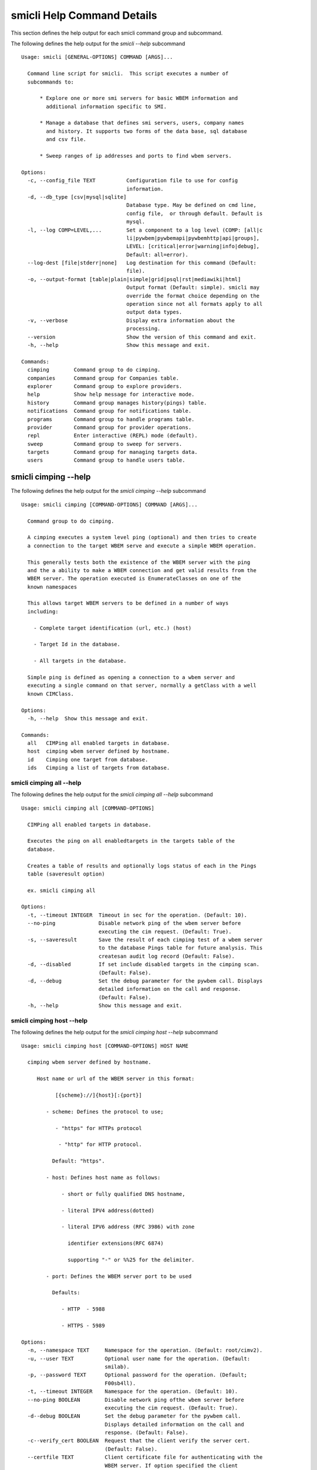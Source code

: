 
.. _`smicli Help Command Details`:

smicli Help Command Details
===========================


This section defines the help output for each smicli command group and subcommand.



The following defines the help output for the `smicli  --help` subcommand


::

    Usage: smicli [GENERAL-OPTIONS] COMMAND [ARGS]...

      Command line script for smicli.  This script executes a number of
      subcommands to:

          * Explore one or more smi servers for basic WBEM information and
            additional information specific to SMI.

          * Manage a database that defines smi servers, users, company names
            and history. It supports two forms of the data base, sql database
            and csv file.

          * Sweep ranges of ip addresses and ports to find wbem servers.

    Options:
      -c, --config_file TEXT          Configuration file to use for config
                                      information.
      -d, --db_type [csv|mysql|sqlite]
                                      Database type. May be defined on cmd line,
                                      config file,  or through default. Default is
                                      mysql.
      -l, --log COMP=LEVEL,...        Set a component to a log level (COMP: [all|c
                                      li|pywbem|pywbemapi|pywbemhttp|api|groups],
                                      LEVEL: [critical|error|warning|info|debug],
                                      Default: all=error).
      --log-dest [file|stderr|none]   Log destination for this command (Default:
                                      file).
      -o, --output-format [table|plain|simple|grid|psql|rst|mediawiki|html]
                                      Output format (Default: simple). smicli may
                                      override the format choice depending on the
                                      operation since not all formats apply to all
                                      output data types.
      -v, --verbose                   Display extra information about the
                                      processing.
      --version                       Show the version of this command and exit.
      -h, --help                      Show this message and exit.

    Commands:
      cimping        Command group to do cimping.
      companies      Command group for Companies table.
      explorer       Command group to explore providers.
      help           Show help message for interactive mode.
      history        Command group manages history(pings) table.
      notifications  Command group for notifications table.
      programs       Command group to handle programs table.
      provider       Command group for provider operations.
      repl           Enter interactive (REPL) mode (default).
      sweep          Command group to sweep for servers.
      targets        Command group for managing targets data.
      users          Command group to handle users table.


.. _`smicli cimping --help`:

smicli cimping --help
---------------------



The following defines the help output for the `smicli cimping --help` subcommand


::

    Usage: smicli cimping [COMMAND-OPTIONS] COMMAND [ARGS]...

      Command group to do cimping.

      A cimping executes a system level ping (optional) and then tries to create
      a connection to the target WBEM serve and execute a simple WBEM operation.

      This generally tests both the existence of the WBEM server with the ping
      and the a ability to make a WBEM connection and get valid results from the
      WBEM server. The operation executed is EnumerateClasses on one of the
      known namespaces

      This allows target WBEM servers to be defined in a number of ways
      including:

        - Complete target identification (url, etc.) (host)

        - Target Id in the database.

        - All targets in the database.

      Simple ping is defined as opening a connection to a wbem server and
      executing a single command on that server, normally a getClass with a well
      known CIMClass.

    Options:
      -h, --help  Show this message and exit.

    Commands:
      all   CIMPing all enabled targets in database.
      host  cimping wbem server defined by hostname.
      id    Cimping one target from database.
      ids   Cimping a list of targets from database.


.. _`smicli cimping all --help`:

smicli cimping all --help
^^^^^^^^^^^^^^^^^^^^^^^^^



The following defines the help output for the `smicli cimping all --help` subcommand


::

    Usage: smicli cimping all [COMMAND-OPTIONS]

      CIMPing all enabled targets in database.

      Executes the ping on all enabledtargets in the targets table of the
      database.

      Creates a table of results and optionally logs status of each in the Pings
      table (saveresult option)

      ex. smicli cimping all

    Options:
      -t, --timeout INTEGER  Timeout in sec for the operation. (Default: 10).
      --no-ping              Disable network ping of the wbem server before
                             executing the cim request. (Default: True).
      -s, --saveresult       Save the result of each cimping test of a wbem server
                             to the database Pings table for future analysis. This
                             createsan audit log record (Default: False).
      -d, --disabled         If set include disabled targets in the cimping scan.
                             (Default: False).
      -d, --debug            Set the debug parameter for the pywbem call. Displays
                             detailed information on the call and response.
                             (Default: False).
      -h, --help             Show this message and exit.


.. _`smicli cimping host --help`:

smicli cimping host --help
^^^^^^^^^^^^^^^^^^^^^^^^^^



The following defines the help output for the `smicli cimping host --help` subcommand


::

    Usage: smicli cimping host [COMMAND-OPTIONS] HOST NAME

      cimping wbem server defined by hostname.

         Host name or url of the WBEM server in this format:

               [{scheme}://]{host}[:{port}]

            - scheme: Defines the protocol to use;

               - "https" for HTTPs protocol

                - "http" for HTTP protocol.

              Default: "https".

            - host: Defines host name as follows:

                 - short or fully qualified DNS hostname,

                 - literal IPV4 address(dotted)

                 - literal IPV6 address (RFC 3986) with zone

                   identifier extensions(RFC 6874)

                   supporting "-" or %%25 for the delimiter.

            - port: Defines the WBEM server port to be used

              Defaults:

                 - HTTP  - 5988

                 - HTTPS - 5989

    Options:
      -n, --namespace TEXT     Namespace for the operation. (Default: root/cimv2).
      -u, --user TEXT          Optional user name for the operation. (Default:
                               smilab).
      -p, --password TEXT      Optional password for the operation. (Default;
                               F00sb4ll).
      -t, --timeout INTEGER    Namespace for the operation. (Default: 10).
      --no-ping BOOLEAN        Disable network ping ofthe wbem server before
                               executing the cim request. (Default: True).
      -d--debug BOOLEAN        Set the debug parameter for the pywbem call.
                               Displays detailed information on the call and
                               response. (Default: False).
      -c--verify_cert BOOLEAN  Request that the client verify the server cert.
                               (Default: False).
      --certfile TEXT          Client certificate file for authenticating with the
                               WBEM server. If option specified the client
                               attempts to execute mutual authentication. Default:
                               Simple authentication).
      --keyfile TEXT           Client private key file for authenticating with the
                               WBEM server. Not required if private key is part of
                               the certfile option. Not allowed if no certfile
                               option. Default: No client key file. Client private
                               key should then be part  of the certfile).
      -h, --help               Show this message and exit.


.. _`smicli cimping id --help`:

smicli cimping id --help
^^^^^^^^^^^^^^^^^^^^^^^^



The following defines the help output for the `smicli cimping id --help` subcommand


::

    Usage: smicli cimping id [COMMAND-OPTIONS] TargetID

      Cimping  one target from database.

      Executes a simple ping against one target wbem servers in the target
      database and returns exit code in accord with response. Exits interactive
      mode and returns exit code corresponding to test result.

      This test sets a cmd line exit code corresponding to the status of a given
      target WBEM Server.

      This subcommand will interactively let user select the TargetID if the
      --interactive mode is selected or "?" is entered for the TargetID.

      ex. smicli cimping 5

    Options:
      -t, --timeout INTEGER  Timeout in sec for the operation. (Default: 10).
      -i, --interactive      If set, presents list of targets to chose.
      --no-ping              Disable network ping of the wbem server before
                             executing the cim request. (Default: True).
      -d, --debug            Set the debug parameter for the pywbem call. Displays
                             detailed information on the call and response.
                             (Default: False).
      -h, --help             Show this message and exit.


.. _`smicli cimping ids --help`:

smicli cimping ids --help
^^^^^^^^^^^^^^^^^^^^^^^^^



The following defines the help output for the `smicli cimping ids --help` subcommand


::

    Usage: smicli cimping ids [COMMAND-OPTIONS] TargetIDs

      Cimping a list of targets from database.

      Execute simple cim ping against the list of ids provided for target
      servers in the database defined by each id in the list of ids creates a
      table showing result.

      ex. smicli cimping ids 5 8 9

    Options:
      -t, --timeout INTEGER  Timeout in sec for the operation. (Default: 10).
      --no-ping              Disable network ping of the wbem server before
                             executing the cim request. (Default: True).
      -d, --debug            Set the debug parameter for the pywbem call. Displays
                             detailed information on the call and response.
                             (Default: False).
      -h, --help             Show this message and exit.


.. _`smicli companies --help`:

smicli companies --help
-----------------------



The following defines the help output for the `smicli companies --help` subcommand


::

    Usage: smicli companies [COMMAND-OPTIONS] COMMAND [ARGS]...

      Command group for Companies table.

      Includes commands to view and modify the Companies table in the database.

    Options:
      -h, --help  Show this message and exit.

    Commands:
      delete  Delete a company from the database.
      list    List Companies in the database.
      modify  Modify company data in database.
      new     Create a new companyin the user table.


.. _`smicli companies delete --help`:

smicli companies delete --help
^^^^^^^^^^^^^^^^^^^^^^^^^^^^^^



The following defines the help output for the `smicli companies delete --help` subcommand


::

    Usage: smicli companies delete [COMMAND-OPTIONS] CompanyID

      Delete a company from the database.

      Delete the company defined by the subcommand argument from the database.

      smicli companies delete ?      # does select list to select company
      to delete from companies table

    Options:
      -i, --interactive  If set, presents list of users from which one can be
                         chosen.
      -n, --no-verify    Verify the deletion before deleting the user.
      -h, --help         Show this message and exit.


.. _`smicli companies list --help`:

smicli companies list --help
^^^^^^^^^^^^^^^^^^^^^^^^^^^^



The following defines the help output for the `smicli companies list --help` subcommand


::

    Usage: smicli companies list [COMMAND-OPTIONS]

      List Companies in the database.

    Options:
      -h, --help  Show this message and exit.


.. _`smicli companies modify --help`:

smicli companies modify --help
^^^^^^^^^^^^^^^^^^^^^^^^^^^^^^



The following defines the help output for the `smicli companies modify --help` subcommand


::

    Usage: smicli companies modify [COMMAND-OPTIONS] CompanyID

      Modify company data in database.

      Modifies the company name in the company table of the database.

      ex. smicli companies modify 13 -c "NewCompany Name"

    Options:
      -c, --companyname TEXT  New company name(required).  [required]
      -i, --interactive       If set, presents list of users from which one can be
                              chosen.
      -n, --no-verify         Disable verification prompt before the modify is
                              executed.
      -h, --help              Show this message and exit.


.. _`smicli companies new --help`:

smicli companies new --help
^^^^^^^^^^^^^^^^^^^^^^^^^^^



The following defines the help output for the `smicli companies new --help` subcommand


::

    Usage: smicli companies new [COMMAND-OPTIONS]

      Create a new companyin the user table.

      Creates a new company with the defined parameters.

    Options:
      -c, --companyname TEXT  Company name for company to add to table.
      -h, --help              Show this message and exit.


.. _`smicli explorer --help`:

smicli explorer --help
----------------------



The following defines the help output for the `smicli explorer --help` subcommand


::

    Usage: smicli explorer [COMMAND-OPTIONS] COMMAND [ARGS]...

      Command group to explore providers.

      This group of commands provides the tools for general explore of all
      providers defined in the database.

      The explore queries the providers and generates information on their state
      and status including if active, namespaces, profiles, etc. It also
      normally generates a log of all activity.

      This information is generated by accessing the provider itself.

      These subcommands automatically validates selected data from the server
      against the database and creates an audit log entry for any changes. The
      fields currently tested are:

        * SMIVersion

    Options:
      -h, --help  Show this message and exit.

    Commands:
      all  Explore all targets in database.
      ids  Explore a list of target IDs.


.. _`smicli explorer all --help`:

smicli explorer all --help
^^^^^^^^^^^^^^^^^^^^^^^^^^



The following defines the help output for the `smicli explorer all --help` subcommand


::

    Usage: smicli explorer all [COMMAND-OPTIONS]

      Explore all targets in database.

      Execute the general explore operation on  some or all the providers in the
      database and generate a report on the results.

      This command explores the general characteristics of the server including:

        * Company - From the targets database

        * Product = From the targets database

        * SMI Profiles   - As defined by the server itself

        * Interop Namespace - Ad defined by the server

        * Status - General status (i.e. CIMPing status)

        * Time - Time to execute the tests

      General Server information

      It executes the server requests in parallel mode (multi-threaded) or by
      setting a command line options single thread (if for some reason there is
      an issue with the multithreading)

      It generates a report to the the defined output as a table with the
      formatting defined by the global format option. Default is thread the
      requests speeding up the explore significantly.

      There is an option to ping the server before executing the explore simply
      to speed up the process for servers that are completely not available. The
      default is to ping as the first step.

      ex: smicli explore all

    Options:
      --ping / --no-ping         Ping the the provider as initial step in test.
                                 Default: ping
      --thread / --no-thread     Run test multithreaded.  Much faster. Default:
                                 thread
      -r, --report [full|brief]  Generate full or brief (fewer columns) report
      -h, --help                 Show this message and exit.


.. _`smicli explorer ids --help`:

smicli explorer ids --help
^^^^^^^^^^^^^^^^^^^^^^^^^^



The following defines the help output for the `smicli explorer ids --help` subcommand


::

    Usage: smicli explorer ids [COMMAND-OPTIONS] TargetIDs

      Explore a list of target IDs.

      Execute the explorer on the providers defined by id.  Multiple ids may be
      supplied (ex. id 5 6 7)

      ex: smicli explorer 6 7 8

      TODO expand this to allow interactive ID input

    Options:
      --ping / --no-ping         Ping the the provider as initial step in test.
                                 Default: ping
      --thread / --no-thread     Run test multithreaded.  Much faster. Default:
                                 thread
      -r, --report [full|brief]  Generate full or brief (fewer columns) report
      -h, --help                 Show this message and exit.


.. _`smicli help --help`:

smicli help --help
------------------



The following defines the help output for the `smicli help --help` subcommand


::

    Usage: smicli help [OPTIONS]

      Show help message for interactive mode.

    Options:
      -h, --help  Show this message and exit.


.. _`smicli history --help`:

smicli history --help
---------------------



The following defines the help output for the `smicli history --help` subcommand


::

    Usage: smicli history [COMMAND-OPTIONS] COMMAND [ARGS]...

      Command group manages history(pings) table.

      The history command group processes the database pings table.

      The pings table maintains entries with the results of the ``cimping all
      -s`` subcommand.  Each history entry contains the target id, the timestamp
      for the test, and the results of the test.

      It includes commands to clean the pings table and also to create various
      reports and tables of the history of tests on the WBEM servers in the
      targets table that are stored in the Pings table.

      Because the pings table can be very large, there are subcommands to clean
      entries out of the table based on program id, dates, etc.

      Rather than a simple list subcommand this subcommand includes a number of
      reports to view the table for:

        - changes to status for particular targets.   - Consolidated history
        over time periods   - Snapshots of the full set of entries over periods
        of time.

    Options:
      -h, --help  Show this message and exit.

    Commands:
      delete    Delete records from history file.
      list      List history of pings in database.
      stats     Get stats on pings in database.
      timeline  Show history of status changes for IDs.
      weekly    Generate weekly report from ping history.


.. _`smicli history delete --help`:

smicli history delete --help
^^^^^^^^^^^^^^^^^^^^^^^^^^^^



The following defines the help output for the `smicli history delete --help` subcommand


::

    Usage: smicli history delete [COMMAND-OPTIONS]

      Delete records from history file.

      Delete records from the history file based on start date and end date
      options and the optional list of target ids provided.

      ex. smicli history delete --startdate 09/09/17 --endate 09/10/17

      Because this could accidently delete all history records, this command
      specifically requires that the user provide both the start date and either
      the enddate or number of days. It makes no assumptions about dates.

      It also requires verification before deleting any records.

    Options:
      -s, --startdate DATE        Start date for pings to be deleted. Format is
                                  dd/mm/yy  [required]
      -e, --enddate DATE          End date for pings to be deleted. Format is
                                  dd/mm/yy  [required]
      -n, --numberofdays INTEGER  Alternative to enddate. Number of days to report
                                  from startdate. "enddate" ignored if
                                  "numberofdays" set
      -t, --TargetID INTEGER      Optional targetID. If included, delete ping
                                  records only for the defined targetID. Otherwise
                                  all ping records in the defined time period are
                                  deleted.
      -h, --help                  Show this message and exit.


.. _`smicli history list --help`:

smicli history list --help
^^^^^^^^^^^^^^^^^^^^^^^^^^



The following defines the help output for the `smicli history list --help` subcommand


::

    Usage: smicli history list [COMMAND-OPTIONS]

      List history of pings in database.

      The listing may be filtered a date range with the --startdate, --enddate,
      and --numberofdays options.  It may also be filtered to only show a single
      target WBEM server from the targets table with the `--targetid` option

      The output of this subcommand is determined by the `--result` option which
      provides for:

        * `full` - all records defined by the input parameters

        * `status` - listing records by status (i.e. OK, etc.) and     count of
        records for that status

        * `%ok` - listing the percentage of records that have 'OK' status and
        the total number of ping records

    Options:
      -s, --startdate DATE            Start date for ping records included. Format
                                      is dd/mm/yy where dd and mm are zero padded
                                      (ex. 01) and year is without century (ex.
                                      17). Default is oldest record
      -e, --enddate DATE              End date for ping records included. Format
                                      is dd/mm/yy where dd and dm are zero padded
                                      (ex. 01) and year is without century (ex.
                                      17). Default is current datetime
      -n, --numberofdays INTEGER      Alternative to enddate. Number of days to
                                      report from startdate. "enddate" ignored if
                                      "numberofdays" set
      -t, --targetId TEXT             Get results only for the defined targetID.
                                      If the value is "?" a select list is
                                      provided to the console to select the target
                                      WBEM server from the targets table.
      -r [full|changes|status|%ok|count]
                                      Display history records or status info on
                                      records. "full" displays all records,
                                      "changes" displays records that change
                                      status, "status"(default) displays status
                                      summary by target. "%ok" reports percentage
                                      pings OK by Id and total count.
      -h, --help                      Show this message and exit.


.. _`smicli history stats --help`:

smicli history stats --help
^^^^^^^^^^^^^^^^^^^^^^^^^^^



The following defines the help output for the `smicli history stats --help` subcommand


::

    Usage: smicli history stats [COMMAND-OPTIONS]

      Get stats on pings in database.

      This subcommand only shows the count of records and the oldest and newest
      record in the pings database

      TODO we need to grow this output to more statistical information

    Options:
      -h, --help  Show this message and exit.


.. _`smicli history timeline --help`:

smicli history timeline --help
^^^^^^^^^^^^^^^^^^^^^^^^^^^^^^



The following defines the help output for the `smicli history timeline --help` subcommand


::

    Usage: smicli history timeline [COMMAND-OPTIONS] TargetIDs

      Show history of status changes for IDs.

      Generates a report for the defined target IDs and the time period defined
      by the options of the historical status of the defined target ID. The
      --result option defines the report generated with options for 1) "full"
      full list of history records 2) summary status by target ID, or 3) "%OK"
      percentage of records that report OK and total records for the period by
      target ID.

    Options:
      -s, --startdate DATE            Start date for ping records included. Format
                                      is dd/mm/yy where dd and mm are zero padded
                                      (ex. 01) and year is without century (ex.
                                      17). Default is oldest record
      -e, --enddate DATE              End date for ping records included. Format
                                      is dd/mm/yy where dd and dm are zero padded
                                      (ex. 01) and year is without century (ex.
                                      17). Default  if neither `enddate` or
                                      `numberofdays` are defined is current
                                      datetime
      -n, --numberofdays INTEGER      Alternative to enddate. Number of days to
                                      report from startdate. "enddate" ignored if
                                      "numberofdays" set
      -r, --result [full|status|%ok]  "full" displays all records, "status"
                                      displays status summary by id. "%ok" reports
                                      percentage pings OK by Id and total count.
                                      Default="status".
      -h, --help                      Show this message and exit.


.. _`smicli history weekly --help`:

smicli history weekly --help
^^^^^^^^^^^^^^^^^^^^^^^^^^^^



The following defines the help output for the `smicli history weekly --help` subcommand


::

    Usage: smicli history weekly [COMMAND-OPTIONS]

      Generate weekly report from ping history.

      This subcommand generates a report on the status of each target id in the
      targets table filtered by the start date and end date or number of days
      input parameters

      This report includes percentage OK for each target for today, this week,
      and the program and overall information on the target (company, product,
      SMIversion, contacts.)

    Options:
      -d, --date DATE   Optional date to be used as basis for report in form
                        dd/mm/yy. Default is the today. This option allows reports
                        to be generated for previous periods.
      -o, --order TEXT  Sort order of the columns for the report output.  This can
                        be any of the column headers (case independent). Default:
                        Company
      -h, --help        Show this message and exit.


.. _`smicli notifications --help`:

smicli notifications --help
---------------------------



The following defines the help output for the `smicli notifications --help` subcommand


::

    Usage: smicli notifications [COMMAND-OPTIONS] COMMAND [ARGS]...

      Command group for notifications table.

      Includes commands to list and modify the Companies table in the database.

      This is largely an inernal table that keeps track of notifications make
      There is nothing to be done except to list notifications made and to clean
      up the table.

    Options:
      -h, --help  Show this message and exit.

    Commands:
      delete  Delete records from notifications file.
      list    List Notifications in the database.
      stats   Get stats on pings in database.


.. _`smicli notifications delete --help`:

smicli notifications delete --help
^^^^^^^^^^^^^^^^^^^^^^^^^^^^^^^^^^



The following defines the help output for the `smicli notifications delete --help` subcommand


::

    Usage: smicli notifications delete [COMMAND-OPTIONS]

      Delete records from notifications file.

      Delete records from the notifications file based on start date and end
      date options and the optional list of target ids provided.

      ex. smicli notifications delete --startdate 09/09/17 --endate 09/10/17

      Because this could accidently delete all history records, this command
      specifically requires that the user provide both the start date and either
      the enddate or number of days. It makes no assumptions about dates.

      It also requires verification before deleting any records.

    Options:
      -s, --startdate DATE        Start date for pings to be deleted. Format is
                                  dd/mm/yy  [required]
      -e, --enddate DATE          End date for pings to be deleted. Format is
                                  dd/mm/yy  [required]
      -n, --numberofdays INTEGER  Alternative to enddate. Number of days to report
                                  from startdate. "enddate" ignored if
                                  "numberofdays" set
      -t, --TargetID INTEGER      Optional targetID. If included, delete ping
                                  records only for the defined targetID. Otherwise
                                  all ping records in the defined time period are
                                  deleted.
      -h, --help                  Show this message and exit.


.. _`smicli notifications list --help`:

smicli notifications list --help
^^^^^^^^^^^^^^^^^^^^^^^^^^^^^^^^



The following defines the help output for the `smicli notifications list --help` subcommand


::

    Usage: smicli notifications list [COMMAND-OPTIONS]

      List Notifications in the database.

      List notifications for a date range and optionally a company or user.

    Options:
      -i, --targetIDs INTEGER     Optional list of ids. If not supplied, all ids
                                  are used.
      -s, --startdate DATE        Start date for ping records included. Format is
                                  dd/mm/yy where dd and mm are zero padded (ex.
                                  01) and year is without century (ex. 17).
                                  Default is oldest record
      -e, --enddate DATE          End date for ping records included. Format is
                                  dd/mm/yy where dd and dm are zero padded (ex.
                                  01) and year is without century (ex. 17).
                                  Default is current datetime
      -n, --numberofdays INTEGER  Alternative to enddate. Number of days to report
                                  from startdate. "enddate" ignored if
                                  "numberofdays" set
      -u, --UserId INTEGER        Get results only for the defined userID
      -S--summary                 If set only a summary is generated.
      -h, --help                  Show this message and exit.


.. _`smicli notifications stats --help`:

smicli notifications stats --help
^^^^^^^^^^^^^^^^^^^^^^^^^^^^^^^^^



The following defines the help output for the `smicli notifications stats --help` subcommand


::

    Usage: smicli notifications stats [COMMAND-OPTIONS]

      Get stats on pings in database.

      This subcommand only shows the count of records and the oldest and newest
      record in the pings database

      TODO we need to grow this output to more statistical information

    Options:
      -h, --help  Show this message and exit.


.. _`smicli programs --help`:

smicli programs --help
----------------------



The following defines the help output for the `smicli programs --help` subcommand


::

    Usage: smicli programs [COMMAND-OPTIONS] COMMAND [ARGS]...

      Command group to handle programs table.

      The programs table defines programs in terms of start and end dates so
      that other commands can use specific programs to manage their tables.
      Normally a program is one year long and includes it start date, end date,
      and a program name.

      There are subcommands to create,modify, delete program entries and a list
      command that shows all entries in the table.

    Options:
      -h, --help  Show this message and exit.

    Commands:
      current  Get info on current program.
      delete   Delete a program from the database.
      list     List programs in the database.
      new      Add new program to the database.


.. _`smicli programs current --help`:

smicli programs current --help
^^^^^^^^^^^^^^^^^^^^^^^^^^^^^^



The following defines the help output for the `smicli programs current --help` subcommand


::

    Usage: smicli programs current [COMMAND-OPTIONS]

      Get info on current program.

      Search database for current program and display info on this program

    Options:
      -h, --help  Show this message and exit.


.. _`smicli programs delete --help`:

smicli programs delete --help
^^^^^^^^^^^^^^^^^^^^^^^^^^^^^



The following defines the help output for the `smicli programs delete --help` subcommand


::

    Usage: smicli programs delete [COMMAND-OPTIONS] ProgramID

      Delete a program from the database.

      Delete the program defined by the subcommand argument from the database.

    Options:
      -n, --no-verify  Do not verify the deletion before deleting the program.
      -h, --help       Show this message and exit.


.. _`smicli programs list --help`:

smicli programs list --help
^^^^^^^^^^^^^^^^^^^^^^^^^^^



The following defines the help output for the `smicli programs list --help` subcommand


::

    Usage: smicli programs list [COMMAND-OPTIONS]

      List programs in the database.

    Options:
      -h, --help  Show this message and exit.


.. _`smicli programs new --help`:

smicli programs new --help
^^^^^^^^^^^^^^^^^^^^^^^^^^



The following defines the help output for the `smicli programs new --help` subcommand


::

    Usage: smicli programs new [COMMAND-OPTIONS]

      Add new program to the database.

    Options:
      -s, --startdate DATE    Start date for program. Format is dd/mm/yy where dd
                              and mm are zero padded (ex. 01) and year is without
                              century (ex. 17). This option is optional and if not
                              supplied the day after the end of the latest program
                              will be selected.
      -e, --enddate DATE      End date for program. Format is dd/mm/yy where dd
                              and mm are zero padded (ex. 01) and year is without
                              century (ex. 17). This field is optional and if not
                              defined on the command line 12 montsh - 1 day after
                              the start date will be used as the end date.
      -p, --programname TEXT  Descriptive name for program  [required]
      -h, --help              Show this message and exit.


.. _`smicli provider --help`:

smicli provider --help
----------------------



The following defines the help output for the `smicli provider --help` subcommand


::

    Usage: smicli provider [COMMAND-OPTIONS] COMMAND [ARGS]...

      Command group for provider operations.

      This group of commands provides commands to query the providers defined by
      entries in the targets database.  This includes subcommands like ping, get
      basic info, get namespace info, get profile information. for individual
      providers.

      It differs from the explore group in that it provides tools to process
      individual providers in the database rather than try to explore the entire
      set of providers.  It also allows many more operations against the
      individual provider.

    Options:
      -h, --help  Show this message and exit.

    Commands:
      classes     Find all classes that match CLASSNAME.
      info        Display general info for the provider.
      interop     Display interop namespace for the provider.
      namespaces  Display public namespaces for the provider.
      ping        Ping the provider defined by targetid.
      profiles    Display registered profiles for provider.


.. _`smicli provider classes --help`:

smicli provider classes --help
^^^^^^^^^^^^^^^^^^^^^^^^^^^^^^



The following defines the help output for the `smicli provider classes --help` subcommand


::

    Usage: smicli provider classes [COMMAND-OPTIONS] TargetID

      Find all classes that match CLASSNAME.

      Find all class names in the namespace(s) of the defined
      proovider(WBEMServer) that match the CLASSNAME regular expression
      argument. The CLASSNAME argument may be either a complete classname or a
      regular expression that can be matched to one or more classnames. To limit
      the filter to a single classname, terminate the classname with $.

      The regular expression is anchored to the beginning of CLASSNAME and is
      case insensitive. Thus pywbem_ returns all classes that begin with
      PyWBEM_, pywbem_, etc.

      TODO: Add option to limit to single namespace

    Options:
      -i, --interactive               If set, presents list of targets to chose
                                      from.
      -c, --classname CLASSNAME regex
                                      Regex that filters the classnames to return
                                      only those that match the regex. This is a
                                      case insensitive, anchored regex. Thus,
                                      "CIM_" returns all classnames that start
                                      with "CIM_". To return an exact classname
                                      append "$" to the classname
      -s, --summary                   Return only the count of classes in the
                                      namespace(s)
      -n, --namespace <name>          Namespace to use for this operation. If not
                                      defined all namespaces are used
      -h, --help                      Show this message and exit.


.. _`smicli provider info --help`:

smicli provider info --help
^^^^^^^^^^^^^^^^^^^^^^^^^^^



The following defines the help output for the `smicli provider info --help` subcommand


::

    Usage: smicli provider info [COMMAND-OPTIONS] TargetID

      Display general info for the provider.

      The TargetID defines a single provider (See targets table). It may be
      picked from a list by entering ? or the --interactive option.

      The company options allows searching by company name in the provider base.

    Options:
      -i, --interactive  If set, presents list of targets to chose.
      -h, --help         Show this message and exit.


.. _`smicli provider interop --help`:

smicli provider interop --help
^^^^^^^^^^^^^^^^^^^^^^^^^^^^^^



The following defines the help output for the `smicli provider interop --help` subcommand


::

    Usage: smicli provider interop [COMMAND-OPTIONS] TargetID

      Display interop namespace for the provider.

      The TargetID defines a single provider (See targets table). It may be
      picked from a list by entering ? or the --interactive option.

      The company options allows searching by company name in the provider base.

    Options:
      -i, --interactive  If set, presents list of targets to chose.
      -h, --help         Show this message and exit.


.. _`smicli provider namespaces --help`:

smicli provider namespaces --help
^^^^^^^^^^^^^^^^^^^^^^^^^^^^^^^^^



The following defines the help output for the `smicli provider namespaces --help` subcommand


::

    Usage: smicli provider namespaces [COMMAND-OPTIONS] TargetID

      Display public namespaces for the provider.

      The targetID for the provider can be entered directly or by using the
      interactive feature (entering "?" for the targetid or the --interactive
      option) to pick the provider from a list.

      ex. smicli provider namespaces ?

    Options:
      -i, --interactive  If set, presents list of targets to chose.
      -h, --help         Show this message and exit.


.. _`smicli provider ping --help`:

smicli provider ping --help
^^^^^^^^^^^^^^^^^^^^^^^^^^^



The following defines the help output for the `smicli provider ping --help` subcommand


::

    Usage: smicli provider ping [COMMAND-OPTIONS] TargetID

      Ping the provider defined by targetid.

      The TargetID defines a single provider (See targets table). It may be
      picked from a list by entering ? or the --interactive option.

      The company options allows searching by company name in the provider base.

    Options:
      -i, --interactive  If set, presents list of targets to chose.
      --timeout INTEGER  Timeout for the ping in seconds. (Default 2).
      -h, --help         Show this message and exit.


.. _`smicli provider profiles --help`:

smicli provider profiles --help
^^^^^^^^^^^^^^^^^^^^^^^^^^^^^^^



The following defines the help output for the `smicli provider profiles --help` subcommand


::

    Usage: smicli provider profiles [COMMAND-OPTIONS] TargetID

      Display registered profiles for provider.

      The TargetID defines a single provider (See targets table). It may be
      picked from a list by entering ? or the --interactive option.

      The other options allow the selection of a subset of the profiles from the
      server by organization name, profile name, or profile version.

      ex. smicli provider profiles 4 -o SNIA

    Options:
      -i, --interactive        If set, presents list of targets to chose.
      -o, --organization TEXT  Optionally specify organization for the profiles
      -n, --name TEXT          Optionally specify name for the profiles
      -v, --version TEXT       Optionally specify versionfor the profiles
      -h, --help               Show this message and exit.


.. _`smicli repl --help`:

smicli repl --help
------------------



The following defines the help output for the `smicli repl --help` subcommand


::

    Usage: smicli repl [OPTIONS]

      Enter interactive (REPL) mode (default).

      This subcommand enters the interactive mode where subcommands can be
      executed without exiting the progarm and loads any existing command
      history file.

    Options:
      -h, --help  Show this message and exit.


.. _`smicli sweep --help`:

smicli sweep --help
-------------------



The following defines the help output for the `smicli sweep --help` subcommand


::

    Usage: smicli sweep [COMMAND-OPTIONS] COMMAND [ARGS]...

      Command group to sweep for servers.

      Sweeping for servers involves pinging in one form or another possible
      ip/port combinations to find open ports.

      This group sweeps servers in a defined range looking for open WBEMServers.

    Options:
      -h, --help  Show this message and exit.

    Commands:
      nets  Execute sweep on the ip/port combinations...


.. _`smicli sweep nets --help`:

smicli sweep nets --help
^^^^^^^^^^^^^^^^^^^^^^^^



The following defines the help output for the `smicli sweep nets --help` subcommand


::

    sweep_group
    Usage: smicli sweep nets [COMMAND-OPTIONS]

      Execute sweep on the ip/port combinations defined by the --subnet and
      --port options

    Options:
      -s, --subnet TEXT             IP subnets to scan (ex. 10.1.132). One subnet
                                    per option Each subnet string is itself a
                                    definition that consists of period separated
                                    octets that are used to create the individual
                                    ip addresses to be tested:   * Integers: Each
                                    integer is in the range 0-255       ex.
                                    10.1.2.9   * Octet range definition: A range
                                    expansion is in the      form: int-int which
                                    defines the mininum and maximum       values
                                    for that octet (ex 10.1.132-134) or   *
                                    Integer lists: A range list is in the form:
                                    int,int,int
                                         and defines the set of values
                                    for that octet. Missing octet definitions are
                                    expanded to the value range defined by the min
                                    and max octet value parameters All octets of
                                    the ip address can use any of the 3
                                    definitions.
                                    Examples: 10.1.132,134 expands to
                                    addresses in 10.1.132 and 10.1.134. where the
                                    last octet is the range 1 to 254  [required]
      -p, --port INTEGER RANGE      Port(s) to test. This argument may be define
                                    multiple  ports. Ex. -p 5988 -p 5989.
                                    Default=5989
      -t, --scantype [tcp|syn|all]  Set scan type: %s. Some scan types require
                                    privilege mode. (Default: tcp.)
      -m INTEGER RANGE              Minimum expanded value for any octet that is
                                    not specifically included in a net definition.
                                    Default = 1
      -M INTEGER RANGE              Maximum expanded value for any octet that is
                                    not specifically included in a net definition.
                                    Default = 254
      -D, --dryrun                  Display list of systems/ports to be scanned
                                    but do not  scan. This is a diagnostic tool
                                    (Default: False.)
      --no_threads                  Disable multithread scan.  This should only be
                                    used if there are issues with the multithread
                                    scan. It is MUCH  slower. (Default: False.)
      -h, --help                    Show this message and exit.


.. _`smicli targets --help`:

smicli targets --help
---------------------



The following defines the help output for the `smicli targets --help` subcommand


::

    Usage: smicli targets [COMMAND-OPTIONS] COMMAND [ARGS]...

      Command group for managing targets data.

      This command group enables operations for viewing and management of data
      on the target providers as defined in a database.

      The targets database defines the providers to be pinged, tested, etc.
      including all information to access the provider and links to other data
      such as company, etc.

    Options:
      -h, --help  Show this message and exit.

    Commands:
      disable  Disable a provider from scanning.
      fields   Display field names in targets database.
      get      Display details of single database target.
      info     Show target database config information
      list     Display the entries in the targets database.
      modify   Modify fields target database record.


.. _`smicli targets disable --help`:

smicli targets disable --help
^^^^^^^^^^^^^^^^^^^^^^^^^^^^^



The following defines the help output for the `smicli targets disable --help` subcommand


::

    Usage: smicli targets disable [COMMAND-OPTIONS] TargetID

      Disable a provider from scanning. This changes the database.

      Use the `interactive` option  or "?" for target id to select the target
      from a list presented.

    Options:
      -e, --enable       Enable the Target if it is disabled.
      -i, --interactive  If set, presents list of targets to chose.
      -h, --help         Show this message and exit.


.. _`smicli targets fields --help`:

smicli targets fields --help
^^^^^^^^^^^^^^^^^^^^^^^^^^^^



The following defines the help output for the `smicli targets fields --help` subcommand


::

    Usage: smicli targets fields [COMMAND-OPTIONS]

      Display field names in targets database.

    Options:
      -h, --help  Show this message and exit.


.. _`smicli targets get --help`:

smicli targets get --help
^^^^^^^^^^^^^^^^^^^^^^^^^



The following defines the help output for the `smicli targets get --help` subcommand


::

    Usage: smicli targets get [COMMAND-OPTIONS] TargetID

      Display details of single database target.

      Use the `interactive` option or "?" for Target ID to select the target
      from a list presented.

    Options:
      -i, --interactive  If set, presents list of targets to chose.
      -h, --help         Show this message and exit.


.. _`smicli targets info --help`:

smicli targets info --help
^^^^^^^^^^^^^^^^^^^^^^^^^^



The following defines the help output for the `smicli targets info --help` subcommand


::

    Usage: smicli targets info [COMMAND-OPTIONS]

      Show target database config information

    Options:
      -h, --help  Show this message and exit.


.. _`smicli targets list --help`:

smicli targets list --help
^^^^^^^^^^^^^^^^^^^^^^^^^^



The following defines the help output for the `smicli targets list --help` subcommand


::

    Usage: smicli targets list [COMMAND-OPTIONS]

      Display the entries in the targets database.

    Options:
      -f, --fields FIELDNAME  Define specific fields for output. TargetID always
                              included. Multiple fields can be specified by
                              repeating the option. (Default: predefined list of
                              fields).
                              Enter: "-f ?" to interactively select
                              fields for display.
                              Ex. "-f TargetID -f CompanyName"
      -d, --disabled          Show disabled targets. Otherwise only targets that
                              are set enabled in the database are
                              shown.(Default:Do not show disabled targets).
      -o, --order FIELDNAME   Sort by the defined field name. Names are viewed
                              with the targets fields subcommand or "-o ?" to
                              interactively select field for sort
      -h, --help              Show this message and exit.


.. _`smicli targets modify --help`:

smicli targets modify --help
^^^^^^^^^^^^^^^^^^^^^^^^^^^^



The following defines the help output for the `smicli targets modify --help` subcommand


::

    Usage: smicli targets modify [COMMAND-OPTIONS] TargetID

      Modify fields target database record.

      This subcommand changes the database permanently. It normally allows the
      user to verify all changes before they are committed to the database. All
      changes to the database are recorded in the audit log.

      Use the `interactive` option or "?" for Target ID to select the target
      from a list presented.

      Not all fields are defined for modification. Today the fields of
      CompanyName, SMIVersion, CimomVersion, ScanEnabled, NotifyUsers Notify,
      and enable cannot be modified with this subcommand.

      TODO: Expand for other fields in the targets table.

    Options:
      -e, --enable                 Enable the Target if it is disabled.
      -i, --ipaddress TEXT         Modify the IP address if this option is
                                   included.
      -p, --port TEXT              Modify the port field. If 5988 or 5989, also
                                   sets the protocol field to https if 5989 or
                                   http if 5988
      -P, --principal TEXT         Modify the Principal field.
      -c, --credential TEXT        Modify the Credential field.
      -R, --product TEXT           Modify the the Product field.
      -I, --interopnamespace TEXT  Modify the InteropNamespace field.
      -n, --namespace TEXT         Modify the namespace field.
      -N, --no_verify              Disable verification prompt before the change
                                   is executed.
      -h, --help                   Show this message and exit.


.. _`smicli users --help`:

smicli users --help
-------------------



The following defines the help output for the `smicli users --help` subcommand


::

    Usage: smicli users [COMMAND-OPTIONS] COMMAND [ARGS]...

      Command group to handle users table.

      Includes subcommands to list entries in the users table in the database
      and to create, modify, delete specific entries.

    Options:
      -h, --help  Show this message and exit.

    Commands:
      activate  Activate or deactivate a user.
      add       Add a new user in the user table.
      delete    Delete a user from the database.
      list      List users in the database.
      modify    Modify fields of a user in the user database.


.. _`smicli users activate --help`:

smicli users activate --help
^^^^^^^^^^^^^^^^^^^^^^^^^^^^



The following defines the help output for the `smicli users activate --help` subcommand


::

    Usage: smicli users activate [COMMAND-OPTIONS] UserID

      Activate or deactivate a user.

      This sets the user defined by the id argument to either active or
      Inactive.  When a user is inactive they are no longer shown in tables that
      involve user information such as the weekly report.

      The user to be activated or deactivated may be specified by a) specific
      user id, b) the interactive mode option, or c) using '?' as the user id
      argument which also initiates the interactive mode options.

      Example:     smicli users ? --activate

    Options:
      --active / --inactive  Set the active/inactive state in the database for
                             this user. Default is to attempt set user to
                             inactive.
      -i, --interactive      If set, presents list of users from which one can be
                             chosen.
      -h, --help             Show this message and exit.


.. _`smicli users add --help`:

smicli users add --help
^^^^^^^^^^^^^^^^^^^^^^^



The following defines the help output for the `smicli users add --help` subcommand


::

    Usage: smicli users add [COMMAND-OPTIONS]

      Add a new user in the user table.

      Creates a new user with the defined parameters for the company defined by
      the required parameter companyID.

      Verification that the operation is correct is requested before the change
      is executed unless the `--no-verify' parameter is set.

    Options:
      -f, --firstname TEXT     User first name.  [required]
      -l, --lastname TEXT      User last name  [required]
      -e, --email TEXT         User email address.  [required]
      -c, --companyID INTEGER  CompanyID for the company attached to this user
                               [required]
      --inactive               Set the active/inactive state in the database for
                               this user. An inactive user is ignored. Default is
                               active
      --disable                Disable notifications in the database for this
                               user. Default is enabled
      -N, --no_verify          Disable verification prompt before the change is
                               executed.
      -h, --help               Show this message and exit.


.. _`smicli users delete --help`:

smicli users delete --help
^^^^^^^^^^^^^^^^^^^^^^^^^^



The following defines the help output for the `smicli users delete --help` subcommand


::

    Usage: smicli users delete [COMMAND-OPTIONS] UserID

      Delete a user from the database.

      Delete the program user by the subcommand argument from the database.

      The user to be deleted may be specified by a) specific user id, b) the
      interactive mode option, or c) using '?' as the user id argument which
      also initiates the interactive mode options

    Options:
      -n, --no-verify    Disable verification prompt before the delete is
                         executed.
      -i, --interactive  If set, presents list of users from which one can be
                         chosen.
      -h, --help         Show this message and exit.


.. _`smicli users list --help`:

smicli users list --help
^^^^^^^^^^^^^^^^^^^^^^^^



The following defines the help output for the `smicli users list --help` subcommand


::

    Usage: smicli users list [COMMAND-OPTIONS]

      List users in the database.

    Options:
      -h, --help  Show this message and exit.


.. _`smicli users modify --help`:

smicli users modify --help
^^^^^^^^^^^^^^^^^^^^^^^^^^



The following defines the help output for the `smicli users modify --help` subcommand


::

    Usage: smicli users modify [COMMAND-OPTIONS] UserID

      Modify fields of a user in the user database.

      This allows modifications of the fields for a particular specified by the
      user id on input.

      The user to be modified may be specified by a) specific user id, b) the
      interactive mode option, or c) using '?' as the user id argument which
      also initiates the interactive mode options

      ex. smicli users modify 9 -n fred # changes the first name of the user
      with user id 9.

    Options:
      -f, --firstname TEXT     User first name.
      -l, --lastname TEXT      User last name
      -e, --email TEXT         User email address.
      -c, --CompanyID INTEGER  CompanyID for the company attached to this user
      --no_notifications       Disable the notify state in the database for this
                               user if this flag set.
      -n, --no-verify          Disable verification prompt before the change is
                               executed.
      -i, --interactive        If set, presents list of users from which one can
                               be chosen.
      -h, --help               Show this message and exit.

